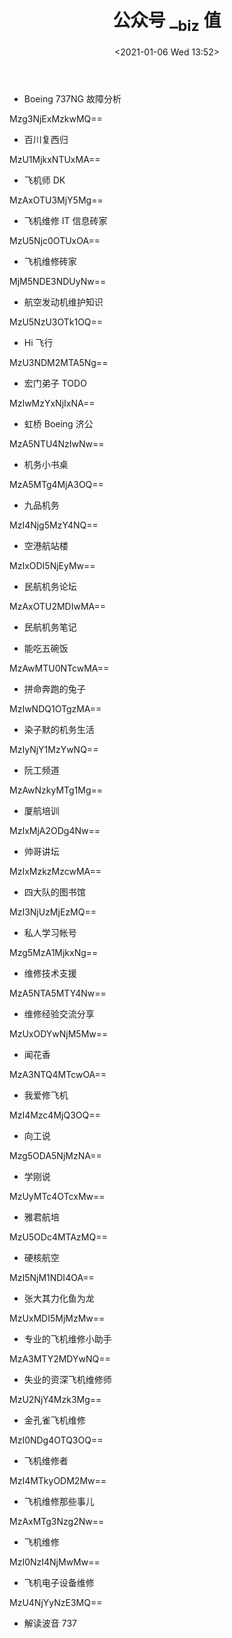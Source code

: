 # -*- eval: (setq org-download-image-dir (concat default-directory "./static/公众号 __biz 值/")); -*-
:PROPERTIES:
:ID:       84480BC6-FEEC-40C6-89EE-6A95DB9D5F6D
:END:
#+LATEX_CLASS: my-article

#+DATE: <2021-01-06 Wed 13:52>
#+TITLE: 公众号 __biz 值
- Boeing 737NG 故障分析
Mzg3NjExMzkwMQ==

- 百川复西归
MzU1MjkxNTUxMA==

- 飞机师 DK
MzAxOTU3MjY5Mg==

- 飞机维修 IT 信息砖家
MzU5Njc0OTUxOA==

- 飞机维修砖家
MjM5NDE3NDUyNw==

- 航空发动机维护知识
MzU5NzU3OTk1OQ==

- Hi 飞行
MzU3NDM2MTA5Ng==

- 宏门弟子 TODO
MzIwMzYxNjIxNA==

- 虹桥 Boeing 济公
MzA5NTU4NzIwNw==

- 机务小书桌
MzA5MTg4MjA3OQ==

- 九品机务
MzI4Njg5MzY4NQ==

- 空港航站楼
MzIxODI5NjEyMw==

- 民航机务论坛
MzAxOTU2MDIwMA==

- 民航机务笔记

- 能吃五碗饭
MzAwMTU0NTcwMA==

- 拼命奔跑的兔子
MzIwNDQ1OTgzMA==

- 染子默的机务生活
MzIyNjY1MzYwNQ==

- 阮工频道
MzAwNzkyMTg1Mg==

- 厦航培训
MzIxMjA2ODg4Nw==

- 帅哥讲坛
MzIxMzkzMzcwMA==

- 四大队的图书馆
MzI3NjUzMjEzMQ==

- 私人学习帐号
Mzg5MzA1MjkxNg==

- 维修技术支援
MzA5NTA5MTY4Nw==

- 维修经验交流分享
MzUxODYwNjM5Mw==

- 闻花香
MzA3NTQ4MTcwOA==

- 我爱修飞机
MzI4Mzc4MjQ3OQ==

- 向工说
Mzg5ODA5NjMzNA==

- 学刚说
MzUyMTc4OTcxMw==

- 雅君航培
MzU5ODc4MTAzMQ==

- 硬核航空
MzI5NjM1NDI4OA==

- 张大其力化鱼为龙
MzUxMDI5MjMzMw==

- 专业的飞机维修小助手
MzA3MTY2MDYwNQ==

- 失业的资深飞机维修师
MzU2NjY4Mzk3Mg==

- 金孔雀飞机维修
MzI0NDg4OTQ3OQ==

- 飞机维修者
MzI4MTkyODM2Mw==

- 飞机维修那些事儿
MzAxMTg3Nzg2Nw==

- 飞机维修
MzI0NzI4NjMwMw==

- 飞机电子设备维修
MzU4NjYyNzE3MQ==

- 解读波音 737
